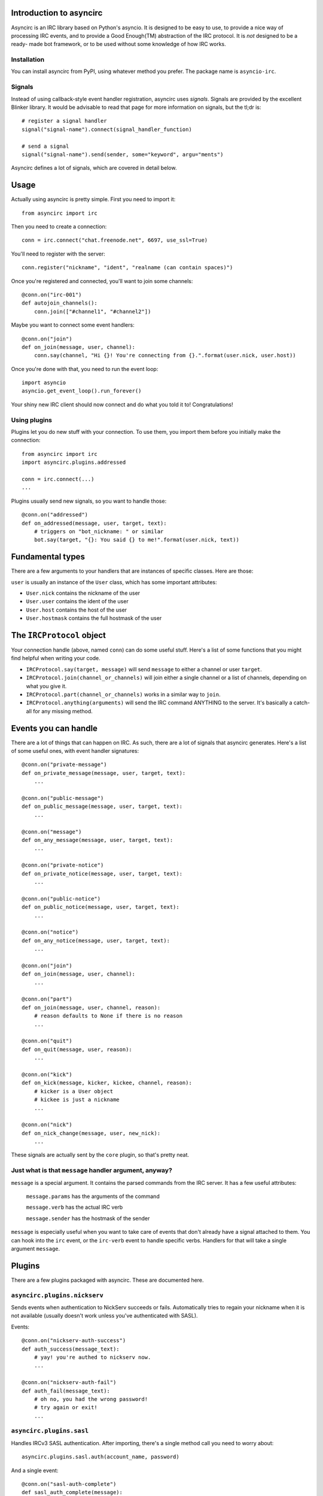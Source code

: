 Introduction to asyncirc
========================

Asyncirc is an IRC library based on Python's asyncio. It is designed to be easy
to use, to provide a nice way of processing IRC events, and to provide a Good
Enough(TM) abstraction of the IRC protocol. It is *not* designed to be a ready-
made bot framework, or to be used without some knowledge of how IRC works.

Installation
------------
You can install asyncirc from PyPI, using whatever method you prefer. The
package name is ``asyncio-irc``.

Signals
-------
Instead of using callback-style event handler registration, asyncirc uses
*signals*. Signals are provided by the excellent Blinker library. It would be 
advisable to read that page for more information on signals, but the tl;dr is::

    # register a signal handler
    signal("signal-name").connect(signal_handler_function)

    # send a signal
    signal("signal-name").send(sender, some="keyword", argu="ments")

Asyncirc defines a lot of signals, which are covered in detail below.

Usage
=====

Actually using asyncirc is pretty simple. First you need to import it::

    from asyncirc import irc

Then you need to create a connection::

    conn = irc.connect("chat.freenode.net", 6697, use_ssl=True)

You'll need to register with the server::

    conn.register("nickname", "ident", "realname (can contain spaces)")

Once you're registered and connected, you'll want to join some channels::

    @conn.on("irc-001")
    def autojoin_channels():
        conn.join(["#channel1", "#channel2"])

Maybe you want to connect some event handlers::

    @conn.on("join")
    def on_join(message, user, channel):
        conn.say(channel, "Hi {}! You're connecting from {}.".format(user.nick, user.host))

Once you're done with that, you need to run the event loop::

    import asyncio
    asyncio.get_event_loop().run_forever()

Your shiny new IRC client should now connect and do what you told it to!
Congratulations!

Using plugins
-------------
Plugins let you do new stuff with your connection. To use them, you import them
before you initially make the connection::

    from asyncirc import irc
    import asyncirc.plugins.addressed

    conn = irc.connect(...)
    ...

Plugins usually send new signals, so you want to handle those::

    @conn.on("addressed")
    def on_addressed(message, user, target, text):
        # triggers on "bot_nickname: " or similar
        bot.say(target, "{}: You said {} to me!".format(user.nick, text))

Fundamental types
=================

There are a few arguments to your handlers that are instances of specific
classes. Here are those:

``user`` is usually an instance of the ``User`` class, which has some important
attributes:

* ``User.nick`` contains the nickname of the user
* ``User.user`` contains the ident of the user
* ``User.host`` contains the host of the user
* ``User.hostmask`` contains the full hostmask of the user

The ``IRCProtocol`` object
======================

Your connection handle (above, named ``conn``) can do some useful stuff. Here's
a list of some functions that you might find helpful when writing your code.

* ``IRCProtocol.say(target, message)`` will send ``message`` to either a channel
  or user ``target``.
* ``IRCProtocol.join(channel_or_channels)`` will join either a single channel or
  a list of channels, depending on what you give it.
* ``IRCProtocol.part(channel_or_channels)`` works in a similar way to ``join``.
* ``IRCProtocol.anything(arguments)`` will send the IRC command ANYTHING to the
  server. It's basically a catch-all for any missing method.

Events you can handle
=====================

There are a lot of things that can happen on IRC. As such, there are a lot of
signals that asyncirc generates. Here's a list of some useful ones, with event
handler signatures::

    @conn.on("private-message")
    def on_private_message(message, user, target, text):
        ...

    @conn.on("public-message")
    def on_public_message(message, user, target, text):
        ...

    @conn.on("message")
    def on_any_message(message, user, target, text):
        ...

    @conn.on("private-notice")
    def on_private_notice(message, user, target, text):
        ...

    @conn.on("public-notice")
    def on_public_notice(message, user, target, text):
        ...

    @conn.on("notice")
    def on_any_notice(message, user, target, text):
        ...

    @conn.on("join")
    def on_join(message, user, channel):
        ...

    @conn.on("part")
    def on_join(message, user, channel, reason):
        # reason defaults to None if there is no reason
        ...

    @conn.on("quit")
    def on_quit(message, user, reason):
        ...

    @conn.on("kick")
    def on_kick(message, kicker, kickee, channel, reason):
        # kicker is a User object
        # kickee is just a nickname
        ...

    @conn.on("nick")
    def on_nick_change(message, user, new_nick):
        ...

These signals are actually sent by the ``core`` plugin, so that's pretty neat.

Just what is that ``message`` handler argument, anyway?
-------------------------------------------------------

``message`` is a special argument. It contains the parsed commands from the IRC
server. It has a few useful attributes:

    ``message.params`` has the arguments of the command

    ``message.verb`` has the actual IRC verb

    ``message.sender`` has the hostmask of the sender

``message`` is especially useful when you want to take care of events that don't
already have a signal attached to them. You can hook into the ``irc`` event, or
the ``irc-verb`` event to handle specific verbs. Handlers for that will take a
single argument ``message``.

Plugins
=======

There are a few plugins packaged with asyncirc. These are documented here.

``asyncirc.plugins.nickserv``
-----------------------------
Sends events when authentication to NickServ succeeds or fails. Automatically
tries to regain your nickname when it is not available (usually doesn't work
unless you've authenticated with SASL).

Events::

    @conn.on("nickserv-auth-success")
    def auth_success(message_text):
        # yay! you're authed to nickserv now.
        ...

    @conn.on("nickserv-auth-fail")
    def auth_fail(message_text):
        # oh no, you had the wrong password!
        # try again or exit!
        ...

``asyncirc.plugins.sasl``
-------------------------
Handles IRCv3 SASL authentication. After importing, there's a single method call
you need to worry about::

    asyncirc.plugins.sasl.auth(account_name, password)

And a single event::

    @conn.on("sasl-auth-complete")
    def sasl_auth_complete(message):
        # yay, you've authenticated with SASL.
        ...

You probably don't even have to worry about the event. This plugin talks to the
core plugin so that registration is delayed until SASL authentication is done.

``asyncirc.plugins.cap``
------------------------
Handles IRCv3 capability negotiation. There's only one method you need to call
to request a capability once you've imported this plugin::

    asyncirc.plugins.cap.request_capability("extended-join") # or whatever

The ``caps-acknowledged`` event will be fired when the server has acknowledged
our request for capabilities. As soon as we know what set of capabilities the
server supports, the ``caps-known`` event is fired.

``asyncirc.plugins.tracking``
-----------------------------
Full state tracking. Some methods::

    user = asyncirc.plugins.tracking.get_user(hostmask_or_nick)
    chan = asyncirc.plugins.tracking.get_channel(channel_name)

Based on that, here's some stuff you can do::

    chan.users     # a list of nicknames in the channel
    user.channels  # a list of channels that the user is in
    user.account   # the user's services account name. works best if you've
                   # requested the extended-join and account-notify capabilities
    chan.mode      # return the channel's mode string
    user.previous_nicks  # return the user's previous nicknames that we know of

How it actually works is really complicated. Don't even ask.

``asyncirc.plugins.addressed``
------------------------------
It has an event that fires when someone mentions your bot by name in IRC::

    @conn.on("addressed")
    def on_me_addressed(message, user, target, text):
        # text contains the text without the "your_bot: " part
        ...

You can also register command characters that can be used instead of your bot's
nickname::

    asyncirc.plugins.addressed.register_command_character(";;")

Questions? Issues? Just want to chat?
=====================================

I'm fwilson on freenode, if you have any questions. I hang out in
``#watchtower`` along with the rest of the Watchtower dev team. Feel free to
join us!
